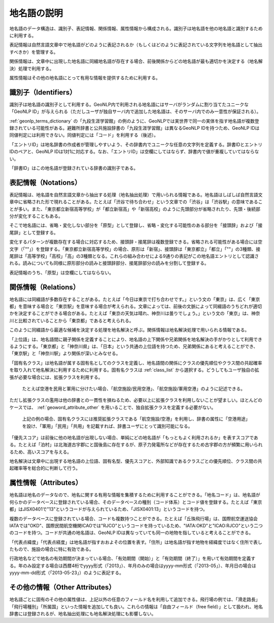 .. _datamodel_geoword:

====================================================================
地名語の説明
====================================================================

地名語のデータ構造は、識別子、表記情報、関係情報、属性情報から構成される。識別子は地名語を他の地名語と識別するために利用する。

表記情報は自然言語文章中で地名語がどのように表記されるか（もしくはどのように表記されている文字列を地名語として抽出すべきか）を管理する。

関係情報は、文章中に出現した地名語に同綴地名語が存在する場合、前後関係からどの地名語が最も適切かを決定する（地名解決）処理で利用する。

属性情報はその他の地名語にとって有用な情報を提供するために利用する。

識別子（Identifiers）
+++++++++++++++++++++++++++++++++++++++++++++++++++

識別子は地名語の識別子として利用する。GeoNLP内で利用される地名語にはサーバがランダムに割り当てたユニークな「GeoNLP ID」が与えられる（ただしユーザが独自サーバ内で追加した地名語は、そのサーバ内でのみ一意性が保証される）。

:ref:`geonlp_terms_dictionary` の「九段生涯学習館」の例のように、GeoNLPでは実世界で同一の実体を指す地名語が複数登録されている可能性がある。避難所辞書と公共施設辞書の「九段生涯学習館」は異なるGeoNLP IDを持つため、GeoNLP IDは同値判定には利用できない。同値判定には「コード」を利用する（後述）。

「エントリID」は地名辞書の作成者が管理しやすいよう、その辞書内でユニークな任意の文字列を定義する。辞書IDとエントリIDのペアと、GeoNLP IDは1対1に対応する。なお、「エントリID」は空欄にしてはならず、辞書内で値が重複していてはならない。

「辞書ID」はこの地名語が登録されている辞書の識別子である。

表記情報（Notations）
+++++++++++++++++++++++++++++++++++++++++++++++++++

表記情報は、地名語を自然言語文章から抽出する処理（地名抽出処理）で用いられる情報である。地名語はしばしば自然言語文章中に省略された形で現れることがある。たとえば「渋谷で待ち合わせ」という文章での「渋谷」は「渋谷駅」の意味であることが多い。また、「東京都立新宿高等学校」が「都立新宿高」や「新宿高校」のように先頭部分が省略されたり、先頭・後続部分が変化することもある。

そこで地名語には、省略・変化しない部分を「原型」として登録し、省略・変化する可能性のある部分を「接頭辞」および「接尾辞」として登録する。

変化するパターンが複数存在する場合に対応するため、接頭辞・接尾辞は複数登録できる。省略される可能性がある場合には空文字（「""」）を登録する。「東京都立新宿高等学校」の場合、原形は「新宿」、接頭辞は「東京都立」「都立」「""」の3種類、接尾辞は「高等学校」「高校」「高」の3種類となる。これらの組み合わせによる9通りの表記がこの地名語エントリとして認識される。読みについても同様に原形部分の読みと接頭辞部分、接尾辞部分の読みを分割して登録する。

表記情報のうち、「原型」は空欄にしてはならない。

関係情報（Relations）
+++++++++++++++++++++++++++++++++++++++++++++++++++

地名語には同綴語が多数存在することがある。たとえば「今日は東京で打ち合わせです。」という文の「東京」は、広く「東京都」を意味する場合と「東京駅」を意味する場合が考えられる。文章によっては、前後の文脈によって同綴語のうちどれが適切かを決定することができる場合がある。たとえば「東京の天気は晴れ、神奈川は曇りでしょう。」という文の「東京」は、神奈川と比較されていることから「東京都」であると考えられる。

このように同綴語から最適な候補を決定する処理を地名解決と呼ぶ。関係情報は地名解決処理で用いられる情報である。

「上位語」は、地名語間に親子関係を定義することにより、地名語の上下関係や兄弟関係を地名解決の手がかりとして利用できるようにする。「東京都」と「神奈川県」は、「日本」という共通の上位語を持つため、兄弟関係にあると考えることができ、「東京駅」と「神奈川駅」より関係が深いとみなせる。

「固有名クラス」は地名語が属する固有名としてのクラスを定義し、地名語間の関係にクラスの優先順位やクラス間の共起確率を取り入れて地名解決に利用するために利用する。固有名クラスは :ref:`class_list` から選択する。どうしてもユーザ独自の拡張が必要な場合には、拡張クラスを利用する。

  たとえば空港を民用と軍用に分けたい場合、「航空施設/民用空港」、「航空施設/軍用空港」のように記述できる。

ただし拡張クラスの濫用は他の辞書との一貫性を損ねるため、必要以上に拡張クラスを利用しないことが望ましい。ほとんどのケースでは、 :ref:`geoword_attribute_other` を用いることで、独自拡張クラスを定義する必要がない。

  上記の例の場合、固有名クラスには推奨拡張クラスである「航空施設/空港」を利用し、辞書の属性に「空港用途」を設け、「軍用」「民用」「共用」を記載すれば、辞書ユーザにとって識別可能になる。

「優先スコア」は前後に他の地名語が出現しない場合、単純にどの地名語が「もっともよく利用されるか」を表すスコアである。たとえば「泊村」は北海道古宇郡にと国後島に存在するが、原子力発電所などが存在するため古宇郡の方が頻繁に用いられるため、高いスコアを与える。

地名解決は文章中に出現する地名語の上位語、固有名型、優先スコアと、外部知識であるクラスごとの優先順位、クラス間の共起確率等を総合的に判断して行う。

属性情報（Attributes）
+++++++++++++++++++++++++++++++++++++++++++++++++++

地名語は地名のデータなので、地名に関する有用な情報を集積するために利用することができる。「地名コード」は、地名語が何らかのデータベースに登録されている場合、そのデータベースの種別（コード体系）とコード値を登録する。たとえば「東京都」はJISX0401で"13"というコードが与えられているため、「JISX0401:13」というコードを持つ。

複数のデータベースに登録されている場合、コードも複数持つことができる。たとえば「丘珠飛行場」は、国際航空運送協会IATAでは"OKD"、国際民間航空機関ICAOでは"RJCO"というコードを持っているため、"IATA:OKD"と"ICAO:RJCO"という二つのコードを持つ。コードが共通の地名語は、GeoNLP IDは異なっていても同一の地物を指していると考えることができる。

「代表点緯度」「代表点経度」は地名語が指すおおよその位置を表す。「住所」は地名語が指す地物を経緯度ではなく住所で表したもので、施設の場合に特に有効である。

行政地名などで地名の有効期間が決まっている場合、「有効期間（開始）」と「有効期間（終了）」を用いて有効期間を定義する。年のみ設定する場合は西暦4桁でyyyy形式（「2013」）、年月のみの場合はyyyy-mm形式（「2013-05」）、年月日の場合はyyyy-mm-dd形式（「2013-05-23」）のように表記する。

.. _geoword_attribute_other:

その他の情報（Other Attributes）
+++++++++++++++++++++++++++++++++++++++++++++++++++

地名語ごとに固有のその他の属性値は、上記以外の任意のフィールド名を利用して追加できる。飛行場の例では、「滑走路長」「飛行場種別」「所属国」といった情報を追加しても良い。これらの情報は「自由フィールド（free field）」として扱われ、地名辞書には登録されるが、地名抽出処理にも地名解決処理にも影響しない。
